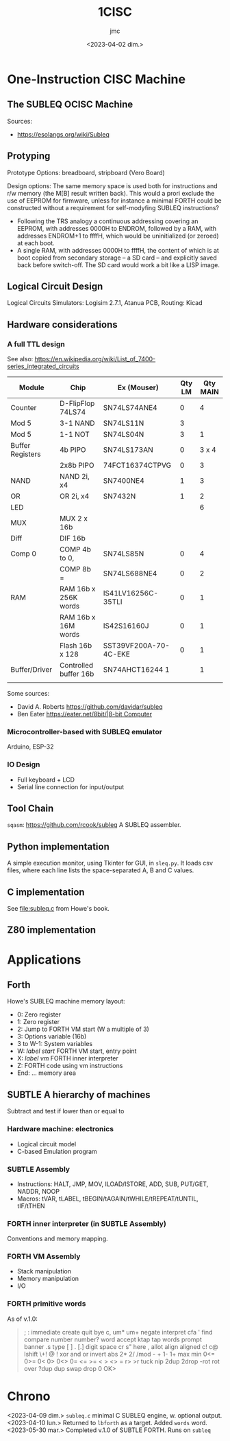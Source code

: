 #+TITLE: 1CISC
#+AUTHOR: jmc
#+DATE: <2023-04-02 dim.>

* One-Instruction CISC Machine
** The SUBLEQ OCISC Machine  
Sources:
  - [[https://esolangs.org/wiki/Subleq]]

** Protyping
   Prototype Options: breadboard, stripboard (Vero Board)

   Design options: The same memory space is used both for instructions and r/w memory (the M[B] result written back). This would a prori exclude the use of EEPROM for firmware, unless for instance a minimal FORTH could be constructed without a requirement for self-modyfing SUBLEQ instructions?

  - Following the TRS analogy a continuous addressing covering an EEPROM, with addresses 0000H to ENDROM, followed by a RAM, with addresses ENDROM+1 to ffffH, which would be uninitialized (or zeroed) at each boot.
  - A single RAM, with addresses 0000H to ffffH, the content of which is at boot copied from secondary storage -- a SD card -- and explicitly saved back before switch-off. The SD card would work a bit like a LISP image.
   
** Logical Circuit Design
      Logical Circuits Simulators: Logisim 2.7.1, Atanua
      PCB, Routing: Kicad

** Hardware considerations
*** A full TTL design
   See also: [[https://en.wikipedia.org/wiki/List_of_7400-series_integrated_circuits]]
   
| Module           | Chip                  | Ex (Mouser)           | Qty LM | Qty MAIN |
|------------------+-----------------------+-----------------------+--------+----------|
| Counter          | D-FlipFlop 74LS74     | SN74LS74ANE4          |      0 |        4 |
| Mod 5            | 3-1 NAND              | SN74LS11N             |      3 |          |
| Mod 5            | 1-1 NOT               | SN74LS04N             |      3 |        1 |
| Buffer Registers | 4b PIPO               | SN74LS173AN           |      0 |    3 x 4 |
|                  | 2x8b PIPO             | 74FCT16374CTPVG       |      0 |        3 |
| NAND             | NAND 2i, x4           | SN7400NE4             |      1 |        3 |
| OR               | OR 2i, x4             | SN7432N               |      1 |        2 |
| LED              |                       |                       |        |        6 |
| MUX              | MUX 2 x 16b           |                       |        |          |
| Diff             | DIF 16b               |                       |        |          |
| Comp 0           | COMP 4b to 0,         | SN74LS85N             |      0 |        4 |
|                  | COMP 8b =             | SN74LS688NE4          |      0 |        2 |
| RAM              | RAM 16b x 256K words  | IS41LV16256C-35TLI    |      0 |        1 |
|                  | RAM 16b x 16M words   | IS42S16160J           |      0 |        1 |
|                  | Flash 16b x 128       | SST39VF200A-70-4C-EKE |      0 |        1 |
| Buffer/Driver    | Controlled buffer 16b | SN74AHCT16244 1       |        |        1 |
|                  |                       |                       |        |          |


Some sources:
  - David A. Roberts [[https://github.com/davidar/subleq]]
  - Ben Eater [[https://eater.net/8bit/|8-bit Computer]]
    
*** Microcontroller-based with SUBLEQ emulator
    Arduino, ESP-32

*** IO Design
    - Full keyboard + LCD
    - Serial line connection for input/output
    
** Tool Chain
   ~sqasm~: [[https://github.com/rcook/subleq]] A SUBLEQ assembler.
   
** Python implementation
   A simple execution monitor, using Tkinter for GUI, in ~sleq.py~. It loads csv files, where each line lists the space-separated A, B and C values.
   
** C implementation
See [[file:subleq.c]] from Howe's book.

** Z80 implementation
* Applications
** Forth
Howe's SUBLEQ machine memory layout:
  - 0: Zero register
  - 1: Zero register
  - 2: Jump to FORTH VM start (W a multiple of 3)
  - 3: Options variable (16b)
  - 3 to W-1: System variables
  - W: /label start/ FORTH VM start, entry point
  - X: /label vm/ FORTH inner interpreter
  - Z: FORTH code using vm instructions
  - End: ... memory area

** SUBTLE A hierarchy of machines
Subtract and test if lower than or equal to

*** Hardware machine: electronics
  - Logical circuit model
  - C-based Emulation program

*** SUBTLE Assembly
  - Instructions: HALT, JMP, MOV, ILOAD/ISTORE, ADD, SUB, PUT/GET, NADDR, NOOP
  - Macros: tVAR, tLABEL, tBEGIN/tAGAIN/tWHILE/tREPEAT/tUNTIL, tIF/tTHEN

*** FORTH inner interpreter (in SUBTLE Assembly)
Conventions and memory mapping.

*** FORTH VM Assembly
  - Stack manipulation
  - Memory manipulation
  - I/O

*** FORTH primitive words
As of v.1.0:
#+BEGIN_QUOTE
; : immediate create quit bye c, um* um+ negate interpret cfa ' find compare number number? word accept ktap tap words prompt banner .s type [ ] . [.] digit space cr s" here , allot align aligned c! c@ lshift \+! @ ! xor and or invert abs 2* 2/ /mod - + 1- 1+ max min 0<= 0>= 0< 0> 0<> 0= <= >= < > <> = r> >r tuck nip 2dup 2drop -rot rot over ?dup dup swap drop 0  OK>
#+END_QUOTE
* Chrono
<2023-04-09 dim.> ~subleq.c~ minimal C SUBLEQ engine, w. optional output.
<2023-04-10 lun.> Returned to ~lbforth~ as a target. Added ~words~ word.
<2023-05-30 mar.> Completed v.1.0 of SUBTLE FORTH. Runs on ~subleq~
